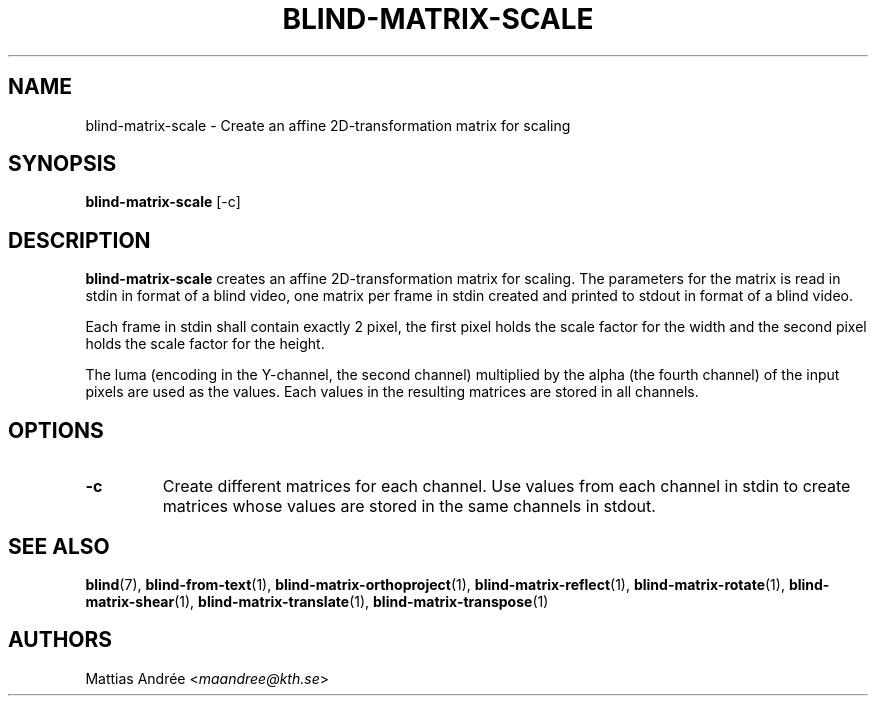 .TH BLIND-MATRIX-SCALE 1 blind
.SH NAME
blind-matrix-scale - Create an affine 2D-transformation matrix for scaling
.SH SYNOPSIS
.B blind-matrix-scale
[-c]
.SH DESCRIPTION
.B blind-matrix-scale
creates an affine 2D-transformation matrix for
scaling. The parameters for the matrix is read
in stdin in format of a blind video, one matrix
per frame in stdin created and printed to stdout
in format of a blind video.
.P
Each frame in stdin shall contain exactly 2 pixel,
the first pixel holds the scale factor for the
width and the second pixel holds the scale factor
for the height.
.P
The luma (encoding in the Y-channel, the second
channel) multiplied by the alpha (the fourth channel)
of the input pixels are used as the values. Each
values in the resulting matrices are stored
in all channels.
.SH OPTIONS
.TP
.B -c
Create different matrices for each channel. Use
values from each channel in stdin to create
matrices whose values are stored in the same
channels in stdout.
.SH SEE ALSO
.BR blind (7),
.BR blind-from-text (1),
.BR blind-matrix-orthoproject (1),
.BR blind-matrix-reflect (1),
.BR blind-matrix-rotate (1),
.BR blind-matrix-shear (1),
.BR blind-matrix-translate (1),
.BR blind-matrix-transpose (1)
.SH AUTHORS
Mattias Andrée
.RI < maandree@kth.se >
